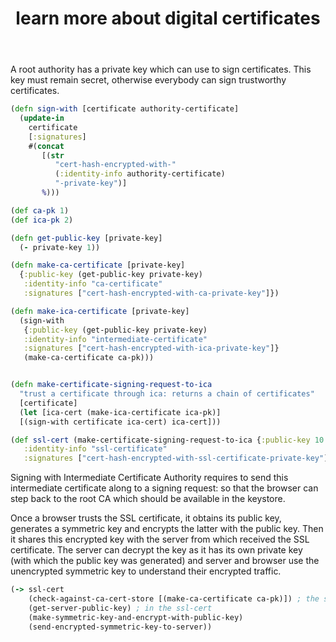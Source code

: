 # Created 2018-10-12 Fri 14:17
#+TITLE: learn more about digital certificates
A root authority has a private key which can use to sign certificates.
This key must remain secret, otherwise everybody can sign trustworthy
certificates. 

#+BEGIN_SRC clojure
(defn sign-with [certificate authority-certificate]
  (update-in
    certificate
    [:signatures]
    #(concat
       [(str
          "cert-hash-encrypted-with-"
          (:identity-info authority-certificate)
          "-private-key")]
       %)))

(def ca-pk 1)
(def ica-pk 2)

(defn get-public-key [private-key]
  (- private-key 1))

(defn make-ca-certificate [private-key]
  {:public-key (get-public-key private-key)
   :identity-info "ca-certificate"
   :signatures ["cert-hash-encrypted-with-ca-private-key"]})

(defn make-ica-certificate [private-key]
  (sign-with
   {:public-key (get-public-key private-key)
   :identity-info "intermediate-certificate"
   :signatures ["cert-hash-encrypted-with-ica-private-key"]}
   (make-ca-certificate ca-pk)))


(defn make-certificate-signing-request-to-ica 
  "trust a certificate through ica: returns a chain of certificates"
  [certificate]
  (let [ica-cert (make-ica-certificate ica-pk)]
  [(sign-with certificate ica-cert) ica-cert]))

(def ssl-cert (make-certificate-signing-request-to-ica {:public-key 10
   :identity-info "ssl-certificate"
   :signatures ["cert-hash-encrypted-with-ssl-certificate-private-key"]}))
#+END_SRC

Signing with Intermediate Certificate Authority requires to send this
intermediate certificate along to a signing request: so that the
browser can step back to the root CA which should be available in the
keystore.

Once a browser trusts the SSL certificate, it obtains its public key,
generates a symmetric key and encrypts the latter with the public key.
Then it shares this encrypted key with the server from which received
the SSL certificate. The server can decrypt the key as it has its own
private key (with which the public key was generated) and server and
browser use the unencrypted symmetric key to understand their
encrypted traffic.

#+BEGIN_SRC clojure
(-> ssl-cert
    (check-against-ca-cert-store [(make-ca-certificate ca-pk)]) ; the store contains the main CA certificate
    (get-server-public-key) ; in the ssl-cert
    (make-symmetric-key-and-encrypt-with-public-key)
    (send-encrypted-symmetric-key-to-server))
#+END_SRC

